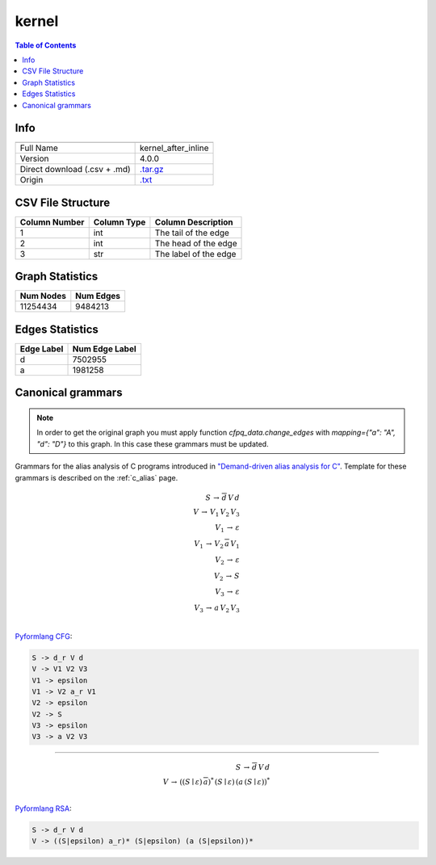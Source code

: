 .. _kernel:

kernel
======

.. contents:: Table of Contents

Info
----

.. list-table::
   :header-rows: 1

   * -
     -
   * - Full Name
     - kernel_after_inline
   * - Version
     - 4.0.0
   * - Direct download (.csv + .md)
     - `.tar.gz <https://cfpq-data.storage.yandexcloud.net/4.0.0/graph/kernel.tar.gz>`_
   * - Origin
     - `.txt <https://drive.google.com/uc?export=download&id=0B8bQanV_QfNkdmRUd1Y3Ujg4Ujg>`_


CSV File Structure
------------------

.. list-table::
   :header-rows: 1

   * - Column Number
     - Column Type
     - Column Description
   * - 1
     - int
     - The tail of the edge
   * - 2
     - int
     - The head of the edge
   * - 3
     - str
     - The label of the edge


Graph Statistics
----------------

.. list-table::
   :header-rows: 1

   * - Num Nodes
     - Num Edges
   * - 11254434
     - 9484213


Edges Statistics
----------------

.. list-table::
   :header-rows: 1

   * - Edge Label
     - Num Edge Label
   * - d
     - 7502955
   * - a
     - 1981258

Canonical grammars
------------------

.. note::

   In order to get the original graph you must apply function `cfpq_data.change_edges` with `mapping={"a": "A", "d": "D"}` to this graph. In this case these grammars must be updated.

Grammars for the alias analysis of C programs introduced in `"Demand-driven alias analysis for C" <https://dl.acm.org/doi/10.1145/1328897.1328464>`_.
Template for these grammars is described on the :ref:`c_alias` page.

.. math::

   S \, \rightarrow \, \overline{d} \, V \, d \, \\
   V \, \rightarrow \, V_1 \, V_2 \, V_3 \, \\
   V_1 \, \rightarrow \, \varepsilon \, \\
   V_1 \, \rightarrow \, V_2 \, \overline{a} \, V_1 \, \\
   V_2 \, \rightarrow \, \varepsilon \, \\
   V_2 \, \rightarrow \, S \, \\
   V_3 \, \rightarrow \, \varepsilon \, \\
   V_3 \, \rightarrow \, a \, V_2 \, V_3 \, \\

`Pyformlang CFG <https://pyformlang.readthedocs.io/en/latest/modules/context_free_grammar.html>`_:

.. code-block:: python

   S -> d_r V d
   V -> V1 V2 V3
   V1 -> epsilon
   V1 -> V2 a_r V1
   V2 -> epsilon
   V2 -> S
   V3 -> epsilon
   V3 -> a V2 V3

----

.. math::

   S \, \rightarrow \, \overline{d} \, V \, d \, \\
   V \, \rightarrow \, ((S \mid \varepsilon) \, \overline{a})^{*} \, (S \mid \varepsilon) \, (a \, (S \mid \varepsilon))^{*} \, \\

`Pyformlang RSA <https://github.com/Aunsiels/pyformlang/tree/master/pyformlang/rsa>`_:

.. code-block:: python

   S -> d_r V d
   V -> ((S|epsilon) a_r)* (S|epsilon) (a (S|epsilon))*
